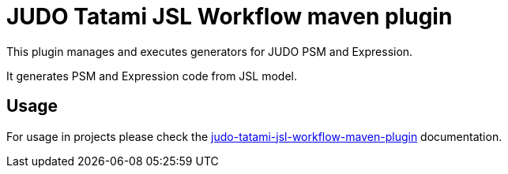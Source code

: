 = JUDO Tatami JSL Workflow maven plugin

This plugin manages and executes generators for JUDO PSM and Expression.

It generates PSM and Expression code from JSL model.

== Usage

For usage in projects please check the
xref:docs/pages/judo-tatami-jsl-workflow-maven-plugin.adoc[judo-tatami-jsl-workflow-maven-plugin] documentation.
